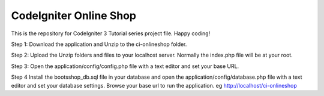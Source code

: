 ###################
CodeIgniter Online Shop 
###################

This is the repository for CodeIgniter 3 Tutorial series project file.
Happy coding!

Step 1: Download the application and Unzip to the ci-onlineshop folder.
    
Step 2: Upload the Unzip folders and files to your localhost server. Normally the index.php file will be at your root.

Step 3: Open the application/config/config.php file with a text editor and set your base URL. 
    
Step 4 Install the bootsshop_db.sql file in your database and open the application/config/database.php file with a text editor and set your database settings.
Browse your base url to run the application. eg http://localhost/ci-onlineshop


